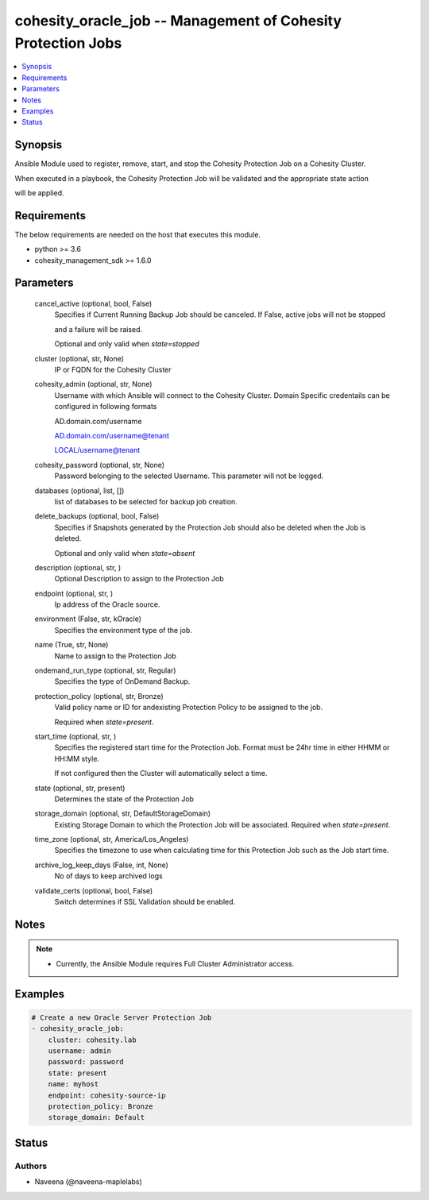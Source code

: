 .. _cohesity_oracle_job_module:


cohesity_oracle_job -- Management of Cohesity Protection Jobs
=============================================================

.. contents::
   :local:
   :depth: 1


Synopsis
--------

Ansible Module used to register, remove, start, and stop the Cohesity Protection Job on a Cohesity Cluster.

When executed in a playbook, the Cohesity Protection Job will be validated and the appropriate state action

will be applied.



Requirements
------------
The below requirements are needed on the host that executes this module.

- python \>= 3.6
- cohesity\_management\_sdk \>= 1.6.0



Parameters
----------

  cancel_active (optional, bool, False)
    Specifies if Current Running Backup Job should be canceled.  If False, active jobs will not be stopped

    and a failure will be raised.

    Optional and only valid when \ :emphasis:`state=stopped`\ 


  cluster (optional, str, None)
    IP or FQDN for the Cohesity Cluster


  cohesity_admin (optional, str, None)
    Username with which Ansible will connect to the Cohesity Cluster. Domain Specific credentails can be configured in following formats

    AD.domain.com/username

    AD.domain.com/username@tenant

    LOCAL/username@tenant


  cohesity_password (optional, str, None)
    Password belonging to the selected Username.  This parameter will not be logged.


  databases (optional, list, [])
    list of databases to be selected for backup job creation.


  delete_backups (optional, bool, False)
    Specifies if Snapshots generated by the Protection Job should also be deleted when the Job is deleted.

    Optional and only valid when \ :emphasis:`state=absent`\ 


  description (optional, str, )
    Optional Description to assign to the Protection Job


  endpoint (optional, str, )
    Ip address of the Oracle source.


  environment (False, str, kOracle)
    Specifies the environment type of the job.


  name (True, str, None)
    Name to assign to the Protection Job


  ondemand_run_type (optional, str, Regular)
    Specifies the type of OnDemand Backup.


  protection_policy (optional, str, Bronze)
    Valid policy name or ID for andexisting Protection Policy to be assigned to the job.

    Required when \ :emphasis:`state=present`\ .


  start_time (optional, str, )
    Specifies the registered start time for the Protection Job.  Format must be 24hr time in either HHMM or HH:MM style.

    If not configured then the Cluster will automatically select a time.


  state (optional, str, present)
    Determines the state of the Protection Job


  storage_domain (optional, str, DefaultStorageDomain)
    Existing Storage Domain to which the Protection Job will be associated. Required when \ :emphasis:`state=present`\ .


  time_zone (optional, str, America/Los_Angeles)
    Specifies the timezone to use when calculating time for this Protection Job such as the Job start time.


  archive_log_keep_days (False, int, None)
    No of days to keep archived logs


  validate_certs (optional, bool, False)
    Switch determines if SSL Validation should be enabled.





Notes
-----

.. note::
   - Currently, the Ansible Module requires Full Cluster Administrator access.




Examples
--------

.. code-block:: yaml+jinja

    
    # Create a new Oracle Server Protection Job
    - cohesity_oracle_job:
        cluster: cohesity.lab
        username: admin
        password: password
        state: present
        name: myhost
        endpoint: cohesity-source-ip
        protection_policy: Bronze
        storage_domain: Default






Status
------





Authors
~~~~~~~

- Naveena (@naveena-maplelabs)


